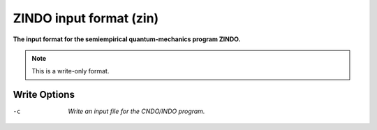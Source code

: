 .. _ZINDO_input_format:

ZINDO input format (zin)
========================

**The input format for the semiempirical quantum-mechanics program ZINDO.**

.. note:: This is a write-only format.

Write Options
~~~~~~~~~~~~~ 

-c  *Write an input file for the CNDO/INDO program.*


